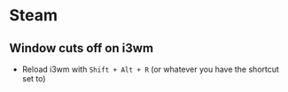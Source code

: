 * Steam
** Window cuts off on i3wm
- Reload i3wm with =Shift + Alt + R= (or whatever you have the shortcut set to)
